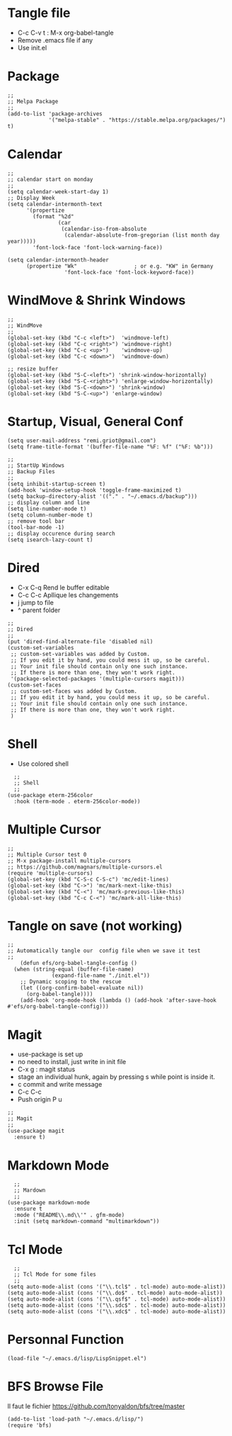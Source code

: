 #+PROPERTY: header-args :tangle ./init.el

* Tangle file
- C-c C-v t : M-x org-babel-tangle
- Remove .emacs file if any
- Use init.el

* Package
#+begin_src elisp :tangle yes
;;
;; Melpa Package
;;
(add-to-list 'package-archives
             '("melpa-stable" . "https://stable.melpa.org/packages/") t)
#+end_src

* Calendar
#+begin_src elisp :tangle yes
;;
;; calendar start on monday
;;
(setq calendar-week-start-day 1)
;; Display Week
(setq calendar-intermonth-text
      '(propertize
        (format "%2d"
                (car
                 (calendar-iso-from-absolute
                  (calendar-absolute-from-gregorian (list month day year)))))
        'font-lock-face 'font-lock-warning-face))

(setq calendar-intermonth-header
      (propertize "Wk"                  ; or e.g. "KW" in Germany
                  'font-lock-face 'font-lock-keyword-face))
#+end_src

* WindMove & Shrink Windows
#+begin_src elisp :tangle yes
;;
;; WindMove
;;
(global-set-key (kbd "C-c <left>")  'windmove-left)
(global-set-key (kbd "C-c <right>") 'windmove-right)
(global-set-key (kbd "C-c <up>")    'windmove-up)  
(global-set-key (kbd "C-c <down>")  'windmove-down)
#+end_src


#+begin_src elisp :tangle yes
;; resize buffer
(global-set-key (kbd "S-C-<left>") 'shrink-window-horizontally)
(global-set-key (kbd "S-C-<right>") 'enlarge-window-horizontally)
(global-set-key (kbd "S-C-<down>") 'shrink-window)
(global-set-key (kbd "S-C-<up>") 'enlarge-window)
#+end_src

* Startup, Visual, General Conf
#+begin_src elisp :tangle yes
  (setq user-mail-address "remi.griot@gmail.com")
  (setq frame-title-format '(buffer-file-name "%F: %f" ("%F: %b")))
#+end_src

#+begin_src elisp :tangle yes
  ;;
  ;; StartUp Windows
  ;; Backup Files
  ;;
  (setq inhibit-startup-screen t)
  (add-hook 'window-setup-hook 'toggle-frame-maximized t)
  (setq backup-directory-alist '(("." . "~/.emacs.d/backup")))
  ;; display column and line
  (setq line-number-mode t)
  (setq column-number-mode t)
  ;; remove tool bar
  (tool-bar-mode -1)
  ;; display occurence during search
  (setq isearch-lazy-count t)
#+end_src

* Dired
- C-x C-q Rend le buffer editable
- C-c C-c Apllique les changements
- j jump to file
- ^ parent folder

#+begin_src elisp :tangle yes
;;
;; Dired
;;
(put 'dired-find-alternate-file 'disabled nil)
(custom-set-variables
 ;; custom-set-variables was added by Custom.
 ;; If you edit it by hand, you could mess it up, so be careful.
 ;; Your init file should contain only one such instance.
 ;; If there is more than one, they won't work right.
 '(package-selected-packages '(multiple-cursors magit)))
(custom-set-faces
 ;; custom-set-faces was added by Custom.
 ;; If you edit it by hand, you could mess it up, so be careful.
 ;; Your init file should contain only one such instance.
 ;; If there is more than one, they won't work right.
 )
#+end_src

* Shell
- Use colored shell
#+begin_src elisp :tangle yes
  ;;
  ;; Shell
  ;;
(use-package eterm-256color
  :hook (term-mode . eterm-256color-mode))
#+end_src

* Multiple Cursor 
#+begin_src elisp :tangle yes
;;
;; Multiple Cursor test 0
;; M-x package-install multiple-cursors
;; https://github.com/magnars/multiple-cursors.el
(require 'multiple-cursors)
(global-set-key (kbd "C-S-c C-S-c") 'mc/edit-lines)
(global-set-key (kbd "C->") 'mc/mark-next-like-this)
(global-set-key (kbd "C-<") 'mc/mark-previous-like-this)
(global-set-key (kbd "C-c C-<") 'mc/mark-all-like-this)
#+end_src

* Tangle on save (not working)
#+begin_src elisp :tangle yes
  ;; 
  ;; Automatically tangle our  config file when we save it test
  ;;
      (defun efs/org-babel-tangle-config ()
	(when (string-equal (buffer-file-name)
			    (expand-file-name "./init.el"))
	  ;; Dynamic scoping to the rescue
	  (let ((org-confirm-babel-evaluate nil))
	    (org-babel-tangle))))
      (add-hook 'org-mode-hook (lambda () (add-hook 'after-save-hook #'efs/org-babel-tangle-config)))
#+end_src

* Magit
- use-package is set up
- no need to install, just write in init file
- C-x g : magit status
- stage an individual hunk, again by pressing s while point is inside it.
- c commit and write message
- C-c C-c
- Push origin P u 
#+begin_src elisp :tangle yes
  ;;
  ;; Magit
  ;;
  (use-package magit
    :ensure t)
#+end_src

* Markdown Mode
#+begin_src elisp :tangle yes
  ;;
  ;; Mardown
  ;;
(use-package markdown-mode
  :ensure t
  :mode ("README\\.md\\'" . gfm-mode)
  :init (setq markdown-command "multimarkdown"))
#+end_src

* Tcl Mode
#+begin_src elisp :tangle yes
  ;;
  ;; Tcl Mode for some files
  ;;
(setq auto-mode-alist (cons '("\\.tcl$" . tcl-mode) auto-mode-alist))
(setq auto-mode-alist (cons '("\\.do$" . tcl-mode) auto-mode-alist))
(setq auto-mode-alist (cons '("\\.qsf$" . tcl-mode) auto-mode-alist))
(setq auto-mode-alist (cons '("\\.sdc$" . tcl-mode) auto-mode-alist))
(setq auto-mode-alist (cons '("\\.xdc$" . tcl-mode) auto-mode-alist))
#+end_src

* Personnal Function
#+begin_src elisp :tangle yes
(load-file "~/.emacs.d/lisp/LispSnippet.el")
#+end_src


* BFS Browse File
Il faut le fichier https://github.com/tonyaldon/bfs/tree/master
#+begin_src elisp :tangle yes
(add-to-list 'load-path "~/.emacs.d/lisp/")
(require 'bfs)
#+end_src

#+RESULTS:
: bfs
